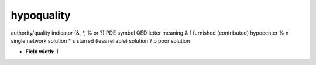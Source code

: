 .. _pde-hypoquality_attributes:

**hypoquality**
---------------

authority/quality indicator
(&, \*, % or ?)
PDE symbol      QED letter      meaning
&                f           furnished (contributed) hypocenter
%                n           single network solution
*                s           starred (less reliable) solution
?                p           poor solution

* **Field width:** 1
